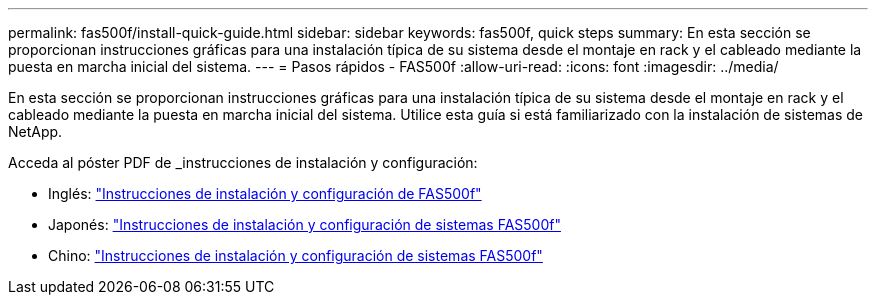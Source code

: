 ---
permalink: fas500f/install-quick-guide.html 
sidebar: sidebar 
keywords: fas500f, quick steps 
summary: En esta sección se proporcionan instrucciones gráficas para una instalación típica de su sistema desde el montaje en rack y el cableado mediante la puesta en marcha inicial del sistema. 
---
= Pasos rápidos - FAS500f
:allow-uri-read: 
:icons: font
:imagesdir: ../media/


[role="lead"]
En esta sección se proporcionan instrucciones gráficas para una instalación típica de su sistema desde el montaje en rack y el cableado mediante la puesta en marcha inicial del sistema. Utilice esta guía si está familiarizado con la instalación de sistemas de NetApp.

Acceda al póster PDF de _instrucciones de instalación y configuración:

* Inglés: link:../media/PDF/215-15055_2020_11_en-us_FAS500f_ISI.pdf["Instrucciones de instalación y configuración de FAS500f"^]
* Japonés: https://library.netapp.com/ecm/ecm_download_file/ECMLP2874807["Instrucciones de instalación y configuración de sistemas FAS500f"^]
* Chino: https://library.netapp.com/ecm/ecm_download_file/ECMLP2874808["Instrucciones de instalación y configuración de sistemas FAS500f"^]

